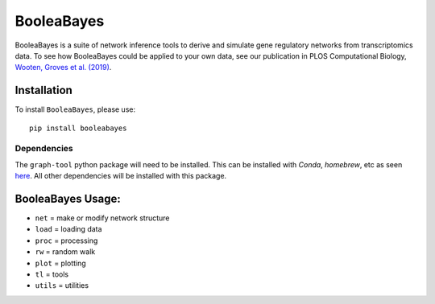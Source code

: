 =======================================================
BooleaBayes
=======================================================
.. image:: https://badge.fury.io/py/booleabayes.svg
    :target: https://pypi.org/project/booleabayes/
    :alt: Latest PYPi Version

BooleaBayes is a suite of network inference tools to derive and simulate gene regulatory networks from transcriptomics data. To see how BooleaBayes could be applied to your own data, see our publication in PLOS Computational Biology, `Wooten, Groves et al. (2019) <https://journals.plos.org/ploscompbiol/article?id=10.1371/journal.pcbi.1007343>`_. 


Installation
~~~~~~~~~~~~~~~~~

To install ``BooleaBayes``, please use::

    pip install booleabayes

Dependencies
---------------------

The ``graph-tool`` python package will need to be installed. This can be installed with `Conda`, `homebrew`, etc as seen `here <https://git.skewed.de/count0/graph-tool/-/wikis/installation-instructions>`_. All other dependencies will be installed with this package.

BooleaBayes Usage:
~~~~~~~~~~~~~~~~~~~~~~~~

* ``net`` = make or modify network structure
* ``load`` = loading data
* ``proc`` = processing
* ``rw`` = random walk
* ``plot`` = plotting
* ``tl`` = tools
* ``utils`` = utilities